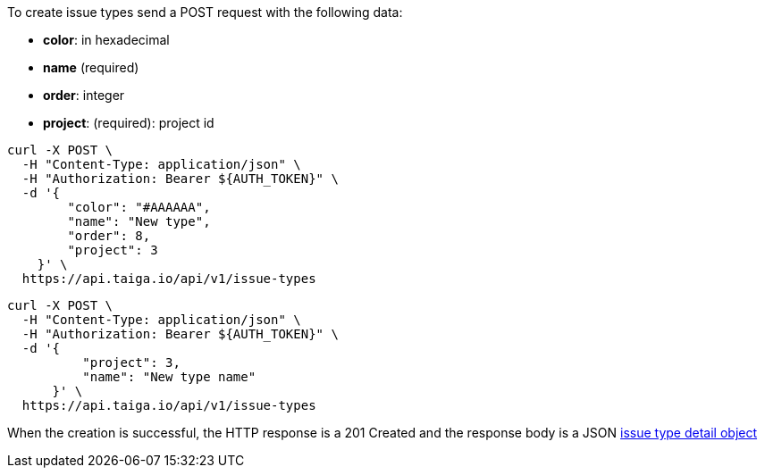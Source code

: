 To create issue types send a POST request with the following data:

- *color*: in hexadecimal
- *name* (required)
- *order*: integer
- *project*: (required): project id


[source,bash]
----
curl -X POST \
  -H "Content-Type: application/json" \
  -H "Authorization: Bearer ${AUTH_TOKEN}" \
  -d '{
        "color": "#AAAAAA",
        "name": "New type",
        "order": 8,
        "project": 3
    }' \
  https://api.taiga.io/api/v1/issue-types
----

[source,bash]
----
curl -X POST \
  -H "Content-Type: application/json" \
  -H "Authorization: Bearer ${AUTH_TOKEN}" \
  -d '{
          "project": 3,
          "name": "New type name"
      }' \
  https://api.taiga.io/api/v1/issue-types
----

When the creation is successful, the HTTP response is a 201 Created and the response body is a JSON link:#object-issue-type-detail[issue type detail object]
